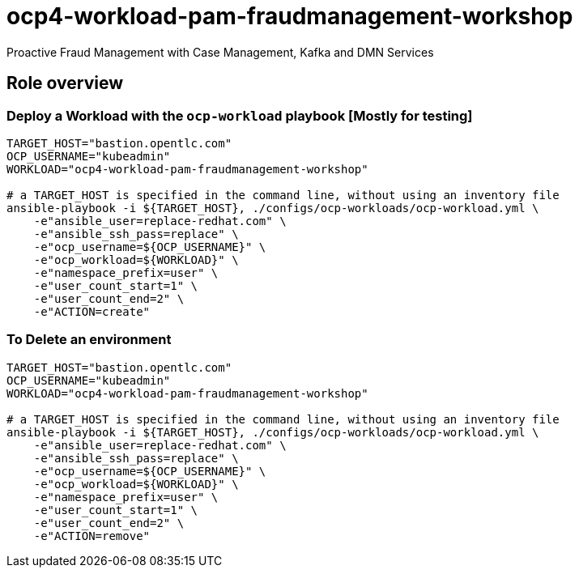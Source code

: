 = ocp4-workload-pam-fraudmanagement-workshop

Proactive Fraud Management with Case Management, Kafka and DMN Services

== Role overview

=== Deploy a Workload with the `ocp-workload` playbook [Mostly for testing]

----
TARGET_HOST="bastion.opentlc.com"
OCP_USERNAME="kubeadmin"
WORKLOAD="ocp4-workload-pam-fraudmanagement-workshop"

# a TARGET_HOST is specified in the command line, without using an inventory file
ansible-playbook -i ${TARGET_HOST}, ./configs/ocp-workloads/ocp-workload.yml \
    -e"ansible_user=replace-redhat.com" \
    -e"ansible_ssh_pass=replace" \
    -e"ocp_username=${OCP_USERNAME}" \
    -e"ocp_workload=${WORKLOAD}" \
    -e"namespace_prefix=user" \
    -e"user_count_start=1" \
    -e"user_count_end=2" \
    -e"ACTION=create"
----

=== To Delete an environment

----
TARGET_HOST="bastion.opentlc.com"
OCP_USERNAME="kubeadmin"
WORKLOAD="ocp4-workload-pam-fraudmanagement-workshop"

# a TARGET_HOST is specified in the command line, without using an inventory file
ansible-playbook -i ${TARGET_HOST}, ./configs/ocp-workloads/ocp-workload.yml \
    -e"ansible_user=replace-redhat.com" \
    -e"ansible_ssh_pass=replace" \
    -e"ocp_username=${OCP_USERNAME}" \
    -e"ocp_workload=${WORKLOAD}" \
    -e"namespace_prefix=user" \
    -e"user_count_start=1" \
    -e"user_count_end=2" \
    -e"ACTION=remove"
----